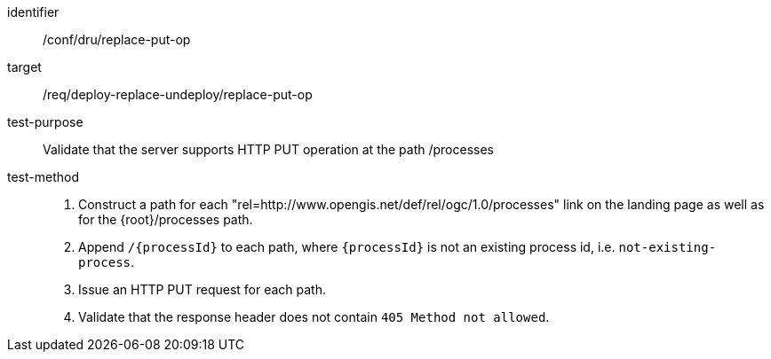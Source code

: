 [[ats_dru_replace_put-op]]

[abstract_test]
====
[%metadata]
identifier:: /conf/dru/replace-put-op
target:: /req/deploy-replace-undeploy/replace-put-op
test-purpose:: Validate that the server supports HTTP PUT operation at the path /processes
test-method::
+
--
1. Construct a path for each "rel=http://www.opengis.net/def/rel/ogc/1.0/processes" link on the landing page as well as for the {root}/processes path.

2. Append `/{processId}` to each path, where `{processId}` is not an existing process id, i.e. `not-existing-process`.

3. Issue an HTTP PUT request for each path.

4. Validate that the response header does not contain `405 Method not allowed`.
--
====

